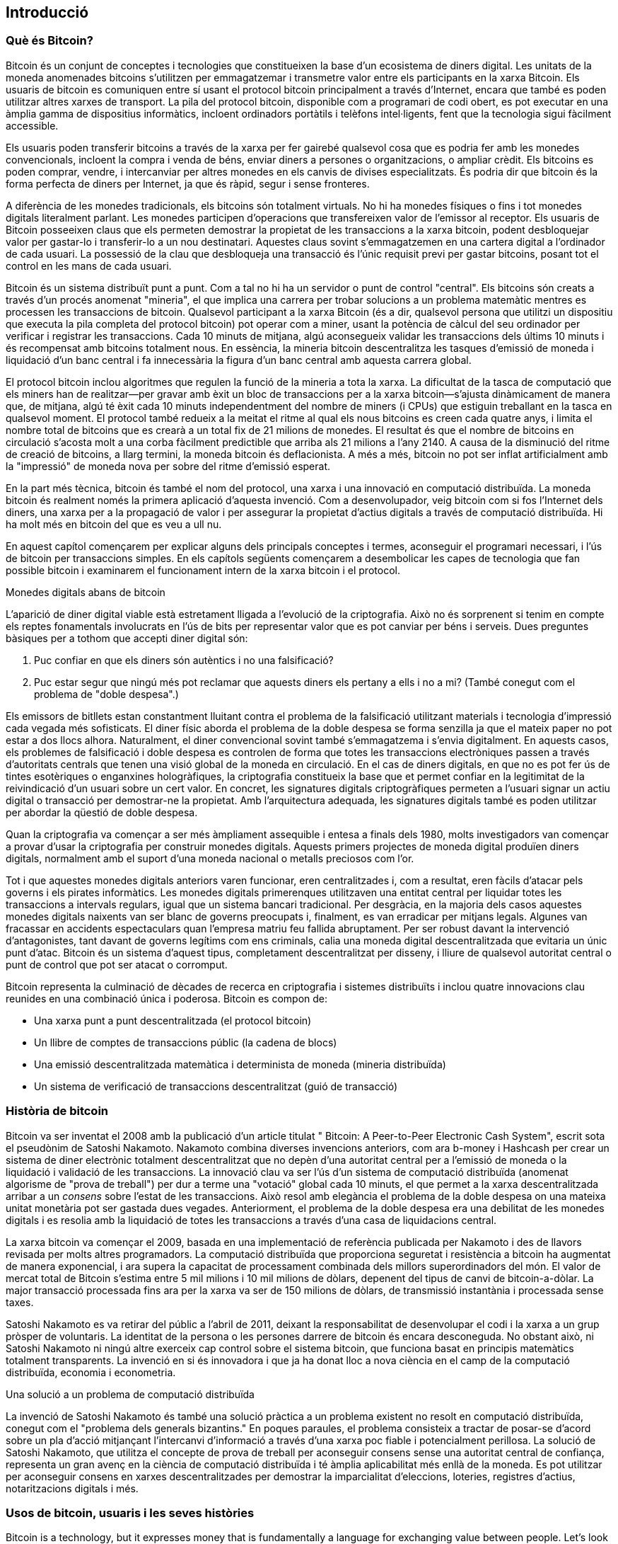 [[Ch01_intro_what_is_bitcoin]]
== Introducció

=== Què és Bitcoin?

((("bitcoin", id = "ix_ch01-asciidoc0", rang = "startofrange"))) ((("bitcoin", "definit"))) Bitcoin és un conjunt de conceptes i tecnologies que constitueixen la base d'un ecosistema de diners digital. Les unitats de la moneda anomenades bitcoins s'utilitzen per emmagatzemar i transmetre valor entre els participants en la xarxa Bitcoin. Els usuaris de bitcoin es comuniquen entre sí usant el protocol bitcoin principalment a través d'Internet, encara que també es poden utilitzar altres xarxes de transport. La pila del protocol bitcoin, disponible com a programari de codi obert, es pot executar en una àmplia gamma de dispositius informàtics, incloent ordinadors portàtils i telèfons intel·ligents, fent que la tecnologia sigui fàcilment accessible.

Els usuaris poden transferir bitcoins a través de la xarxa per fer gairebé qualsevol cosa que es podria fer amb les monedes convencionals, incloent la compra i venda de béns, enviar diners a persones o organitzacions, o ampliar crèdit. Els bitcoins es poden comprar, vendre, i intercanviar per altres monedes en els canvis de divises especialitzats. És podria dir que bitcoin és la forma perfecta de diners per Internet, ja que és ràpid, segur i sense fronteres.

A diferència de les monedes tradicionals, els bitcoins són totalment virtuals. No hi ha monedes físiques o fins i tot monedes digitals literalment parlant. Les monedes participen d'operacions que transfereixen valor de l'emissor al receptor. Els usuaris de Bitcoin posseeixen claus que els permeten demostrar la propietat de les transaccions a la xarxa bitcoin, podent desbloquejar valor per gastar-lo i transferir-lo a un nou destinatari. Aquestes claus sovint s'emmagatzemen en una cartera digital a l'ordinador de cada usuari. La possessió de la clau que desbloqueja una transacció és l'únic requisit previ per gastar bitcoins, posant tot el control en les mans de cada usuari.

Bitcoin és un sistema distribuït punt a punt. Com a tal no hi ha un servidor o punt de control "central". Els bitcoins són creats a través d'un procés anomenat "mineria", el que implica una carrera per trobar solucions a un problema matemàtic mentres es processen les transaccions de bitcoin. Qualsevol participant a la xarxa Bitcoin (és a dir, qualsevol persona que utilitzi un dispositiu que executa la pila completa del protocol bitcoin) pot operar com a miner, usant la potència de càlcul del seu ordinador per verificar i registrar les transaccions. Cada 10 minuts de mitjana, algú aconsegueix validar les transaccions dels últims 10 minuts i és recompensat amb bitcoins totalment nous. En essència, la mineria bitcoin descentralitza les tasques d'emissió de moneda i liquidació d'un banc central i fa innecessària la figura d'un banc central amb aquesta carrera global. 
 
((("mineria", "algoritmes de regulació"))) El protocol bitcoin inclou algoritmes que regulen la funció de la mineria a tota la xarxa. La dificultat de la tasca de computació que els miners han de realitzar—per gravar amb èxit un bloc de transaccions per a la xarxa bitcoin—s'ajusta dinàmicament de manera que, de mitjana, algú té èxit cada 10 minuts independentment del nombre de miners (i CPUs) que estiguin treballant en la tasca en qualsevol moment. ((("bitcoin", "ritme d'emissió"))) El protocol també redueix a la meitat el ritme al qual els nous bitcoins es creen cada quatre anys, i limita el nombre total de bitcoins que es crearà a un total fix de 21 milions de monedes. El resultat és que el nombre de bitcoins en circulació s'acosta molt a una corba fàcilment predictible que arriba als 21 milions a l'any 2140. A causa de la disminució del ritme de creació de bitcoins, a llarg termini, la moneda bitcoin és deflacionista. A més a més, bitcoin no pot ser inflat artificialment amb la "impressió" de moneda nova per sobre del ritme d'emissió esperat.

En la part més tècnica, bitcoin és també el nom del protocol, una xarxa i una innovació en computació distribuïda. La moneda bitcoin és realment només la primera aplicació d'aquesta invenció. Com a desenvolupador, veig bitcoin com si fos l'Internet dels diners, una xarxa per a la propagació de valor i per assegurar la propietat d'actius digitals a través de computació distribuïda. Hi ha molt més en bitcoin del que es veu a ull nu. 

En aquest capítol començarem per explicar alguns dels principals conceptes i termes, aconseguir el programari necessari, i l'ús de bitcoin per transaccions simples. En els capítols següents començarem a desembolicar les capes de tecnologia que fan possible bitcoin i examinarem el funcionament intern de la xarxa bitcoin i el protocol. 

.Monedes digitals abans de bitcoin
****

((("bitcoin", "precursors a"))) L'aparició de diner digital viable està estretament lligada a l'evolució de la criptografia. Això no és sorprenent si tenim en compte els reptes fonamentals involucrats en l'ús de bits per representar valor que es pot canviar per béns i serveis. Dues preguntes bàsiques per a tothom que accepti diner digital són:

1. Puc confiar en que els diners són autèntics i no una falsificació?
2. Puc estar segur que ningú més pot reclamar que aquests diners els pertany a ells i no a mi? (També conegut com el ((("problema de doble despesa"))) problema de "doble despesa".)
 
((("falsificant"))) ((("cripto-moneda", "falsificant"))) Els emissors de bitllets estan constantment lluitant contra el problema de la falsificació utilitzant materials i tecnologia d'impressió cada vegada més sofisticats. El diner físic aborda el problema de la doble despesa se forma senzilla ja que el mateix paper no pot estar a dos llocs alhora. Naturalment, el diner convencional sovint també s'emmagatzema i s'envia digitalment. En aquests casos, els problemes de falsificació i doble despesa es controlen de forma que totes les transaccions electròniques passen a través d'autoritats centrals que tenen una visió global de la moneda en circulació. En el cas de diners digitals, en que no es pot fer ús de tintes esotèriques o enganxines hologràfiques, ((("criptografia"))) la criptografia constitueix la base que et permet confiar en la legitimitat de la reivindicació d'un usuari sobre un cert valor. En concret, les signatures digitals criptogràfiques permeten a l'usuari signar un actiu digital o transacció per demostrar-ne la propietat. Amb l'arquitectura adequada, les signatures digitals també es poden utilitzar per abordar la qüestió de doble despesa.

Quan la criptografia va començar a ser més àmpliament assequible i entesa a finals dels 1980, molts investigadors van començar a provar d'usar la criptografia per construir monedes digitals. Aquests primers projectes de moneda digital produïen diners digitals, normalment amb el suport d'una moneda nacional o metalls preciosos com l'or.

Tot i que aquestes monedes digitals anteriors varen funcionar, eren centralitzades i, com a resultat, eren fàcils d'atacar pels governs i els pirates informàtics. Les monedes digitals primerenques utilitzaven una entitat central per liquidar totes les transaccions a intervals regulars, igual que un sistema bancari tradicional. Per desgràcia, en la majoria dels casos aquestes monedes digitals naixents van ser blanc de governs preocupats i, finalment, es van erradicar per mitjans legals. Algunes van fracassar en accidents espectaculars quan l'empresa matriu feu fallida abruptament. Per ser robust davant la intervenció d'antagonistes, tant davant de governs legítims com ens criminals, calia una moneda digital descentralitzada que evitaria un únic punt d'atac. Bitcoin és un sistema d'aquest tipus, completament descentralitzat per disseny, i lliure de qualsevol autoritat central o punt de control que pot ser atacat o corromput.

Bitcoin representa la culminació de dècades de recerca en criptografia i sistemes distribuïts i inclou quatre innovacions clau reunides en una combinació única i poderosa. Bitcoin es compon de:
 
* Una xarxa punt a punt descentralitzada (el protocol bitcoin)
* Un llibre de comptes de transaccions públic (la cadena de blocs)
* Una emissió descentralitzada matemàtica i determinista de moneda (mineria distribuïda)
* Un sistema de verificació de transaccions descentralitzat (guió de transacció)

****

=== Història de bitcoin

((("bitcoin", "desenvolupament de"))) ((("Nakamoto, Satoshi"))) Bitcoin va ser inventat el 2008 amb la publicació d'un article titulat ((("Bitcoin: A Peer-to-Peer Electronic Cash System. (Nakamoto)")))" Bitcoin: A Peer-to-Peer Electronic Cash System", escrit sota el pseudònim de Satoshi Nakamoto. Nakamoto combina diverses invencions anteriors, com ara ((("b-money"))) ((("Hashcash"))) b-money i Hashcash per crear un sistema de diner electrònic totalment descentralitzat que no depèn d'una autoritat central per a l'emissió de moneda o la liquidació i validació de les transaccions. La innovació clau va ser l'ús d'un sistema de computació distribuïda (anomenat ((("algorisme de prova de treball"))) algorisme de "prova de treball") per dur a terme una "votació" global cada 10 minuts, el que permet a la xarxa descentralitzada arribar a un _consens_ sobre l'estat de les transaccions. Això resol amb elegància el problema de la doble despesa on una mateixa unitat monetària pot ser gastada dues vegades. Anteriorment, el problema de la doble despesa era una debilitat de les monedes digitals i es resolia amb la liquidació de totes les transaccions a través d'una casa de liquidacions central. 

((("xarxa bitcoin", "origen de"))) La xarxa bitcoin va començar el 2009, basada en una implementació de referència publicada per Nakamoto i des de llavors revisada per molts altres programadors. La computació distribuïda que proporciona seguretat i resistència a bitcoin ha augmentat de manera exponencial, i ara supera la capacitat de processament combinada dels millors superordinadors del món. El valor de mercat total de Bitcoin s'estima entre 5 mil milions i 10 mil milions de dòlars, depenent del tipus de canvi de bitcoin-a-dòlar. La major transacció processada fins ara per la xarxa va ser de 150 milions de dòlars, de transmissió instantània i processada sense taxes.

Satoshi Nakamoto es va retirar del públic a l'abril de 2011, deixant la responsabilitat de desenvolupar el codi i la xarxa a un grup pròsper de voluntaris. La identitat de la persona o les persones darrere de bitcoin és encara desconeguda. No obstant això, ni Satoshi Nakamoto ni ningú altre exerceix cap control sobre el sistema bitcoin, que funciona basat en principis matemàtics totalment transparents. La invenció en si és innovadora i que ja ha donat lloc a nova ciència en el camp de la computació distribuïda, economia i econometria. 


.Una solució a un problema de computació distribuïda
****
((("Problema dels generals Bizantins"))) La invenció de Satoshi Nakamoto és també una solució pràctica a un problema existent no resolt en computació distribuïda, conegut com el "problema dels generals bizantins." En poques paraules, el problema consisteix a tractar de posar-se d'acord sobre un pla d'acció mitjançant l'intercanvi d'informació a través d'una xarxa poc fiable i potencialment perillosa. La solució de Satoshi Nakamoto, que utilitza el concepte de prova de treball per aconseguir consens sense una autoritat central de confiança, representa un gran avenç en la ciència de computació distribuïda i té àmplia aplicabilitat més enllà de la moneda. Es pot utilitzar per aconseguir consens en xarxes descentralitzades per demostrar la imparcialitat d'eleccions, loteries, registres d'actius, notaritzacions digitals i més. 
****


[[user-stories]]
=== Usos de bitcoin, usuaris i les seves històries

Bitcoin is a technology, but it expresses money that is fundamentally a language for exchanging value between people. Let's look at the people who are using bitcoin and some of the most common uses of the currency and protocol through their stories. We will reuse these stories throughout the book to illustrate the real-life uses of digital money and how they are made possible by the various technologies that are part of bitcoin. 

Minorista nord-americà de valor baix::
L'Alice viu a l'àrea de la badia del nord de Califòrnia. Ha sentit parlar els seus amics tecnòfils de bitcoin i vol començar a usar-lo. Seguirem la seva història a mesura que aprèn sobre bitcoin, n'adquireix alguns, i després gasta alguns dels seus bitcoin per comprar una tassa de cafè al Bob Cafe a Palo Alto. Aquesta història ens introduirà en el programari, els mercats de canvi, i transaccions bàsiques des de la perspectiva d'un consumidor final.

Minorista nord-americà de valor alt::
Carol és una galerista d'art a San Francisco. Ven pintures cares a canvi de bitcoin. Aquesta història introduirà els riscos d'un atac del "51%" de consens per als minoristes d'articles d'alt valor. 

Contractar serveis fora del país::
Bob, el propietari del cafè a Palo Alto, està construïnt un nou lloc web. Ha contractat un desenvolupador web de l'Índia, Gopesh, que viu a Bangalore, Índia. Gopesh s'ha compromès a pagar en Bitcoin. Aquesta història s'examinarà l'ús de Bitcoin per a la contractació de personal extern, serveis objecte del contracte, i transferències bancàries internacionals. 

Donacions benèfiques ::
Eugenia is the director of a children's charity in the Philippines. Recently she has discovered bitcoin and wants to use it to reach a whole new group of foreign and domestic donors to fundraise for her charity. She's also investigating ways to use bitcoin to distribute funds quickly to areas of need. This story will show the use of bitcoin for global fundraising across currencies and borders and the use of an open ledger for transparency in charitable organizations.

Importacions/exportacions ::
Mohammed is an electronics importer in Dubai. He's trying to use bitcoin to buy electronics from the US and China for import into the UAE to accelerate the process of payments for imports. This story will show how bitcoin can be used for large business-to-business international payments tied to physical goods.

Mineria de bitcoin ::
Jing és un estudiant d'enginyeria informàtica a Xangai. Ha construït una plataforma de "mineria" per minar bitcoins, usant les seves habilitats d'enginyeria per complementar els seus ingressos. Aquesta història examinarà la base "industrial" de bitcoin: l'equip especialitzat que s'utilitza per assegurar la xarxa Bitcoin i emetre nova moneda.

Cadascuna d'aquestes històries està basada en persones reals i indústries reals que estan utilitzant actualment bitcoin per crear nous mercats, noves indústries i solucions innovadores a problemes econòmics mundials. 

=== Com començar

((("bitcoin","formes de")))Per unir-se a la xarxa bitcoin i començar a utilitzar la moneda, tot el que l'usuari ha de fer és descarregar una aplicació o utilizar una aplicació web. Com que bitcoin és un estandard, hi ha moltes implementacions dels clients de software de bitcoin. També hi ha una implementació de referència coneguda com a Client Satoshi, la qual és gestionada com a projecte de codi obert per un equip de desenvolupadors i és una derivació de la implementació original de Satoshi Nakamoto. 

Els tres tipus principals de clients bitcoin són:

Full client:: ((("full nodes")))A full client, or "full node," is a client that stores the entire history of bitcoin transactions (every transaction by every user, ever), manages the users' wallets, and can initiate transactions directly on the bitcoin network. This is similar to a standalone email server, in that it handles all aspects of the protocol without relying on any other servers or third-party services.

Client lleuger::(((client lleuger")))Un client lleuger enmagatzema el moneder de l'usuari pero es basa en servidors propietat de terceres parts  per accedir a les transaccions de la xarxa bitcoin. El client lleuger no enmagatzema una copia completa de les transaccions, per tant ha de creure en la validació per part dels servidors de terceres parts.  És semblant a un client de correu electronic independent que per accedir a l'esafata d'entrada necessita de serivdors de tercers. 

Web client:: ((("web clients")))Web clients are accessed through a web browser and store the user's wallet on a server owned by a third party. This is similar to webmail in that it relies entirely on a third-party server. 

.Mobile Bitcoin
****
((("mobile clients")))((("smartphones, bitcoin clients for")))Mobile clients for smartphones, such as those based on the Android system, can either operate as full clients, lightweight clients, or web clients. Some mobile clients are synchronized with a web or desktop client, providing a multiplatform wallet across multiple devices but with a common source of funds.
****

The choice of bitcoin client depends on how much control the user wants over funds. A full client will offer the highest level of control and independence for the user, but in turn puts the burden of backups and security on the user. On the other end of the range of choices, a web client is the easiest to set up and use, but the trade-off with a web client is that counterparty risk is introduced because security and control is shared with the user and the owner of the web service. If a web-wallet service is compromised, as many have been, the users can lose all their funds. Conversely, if users have a full client without adequate backups, they might lose their funds through a computer mishap. 

For the purposes of this book, we will be demonstrating the use of a variety of downloadable bitcoin clients, from the reference implementation (the Satoshi client) to web wallets. Some of the examples will require the use of the reference client, which, in addition to being a full client, also exposes APIs to the wallet, network, and transaction services. If you are planning to explore the programmatic interfaces into the bitcoin system, you will need the reference client.

==== Inici ràpid

((("bitcoin","wallet setup")))((("wallets","setting up")))Alice, who we introduced in <<user-stories>>, is not a technical user and only recently heard about bitcoin from a friend. She starts her journey by visiting the((("bitcoin.org"))) official website http://www.bitcoin.org[bitcoin.org], where she finds a broad selection of bitcoin clients. Following the advice on the bitcoin.org site, she chooses the lightweight bitcoin client((("Multibit client"))) Multibit. 

L'Alícia segueix un enllaç des del lloc bitcoin.org per descarregar i instal·lar Multibit en el seu ordinador de sobretaula. Multibit està disponible per als sistemes Windows, Mac OS i Linux.

[WARNING]
====
((("wallets","security of")))A bitcoin wallet must be protected by a password or passphrase. There are many bad actors attempting to break weak passwords, so take care to select one that cannot be easily broken. Use a combination of upper and lowercase characters, numbers, and symbols. Avoid personal information such as birth dates or names of sports teams. Avoid any words commonly found in dictionaries, in any language. If you can, use a password generator to create a completely random password that is at least 12 characters in length. Remember: bitcoin is money and can be instantly moved anywhere in the world. If it is not well protected, it can be easily stolen.
====

Once Alice has downloaded and installed the Multibit application, she runs it and is greeted by a Welcome screen, as shown in <<multibit-welcome>>.

[[multibit-welcome]]
.Pantalla de benvinguda del client bitcoin Multibit.
image::images/msbt_0101.png["MultibitWelcome"]

((("addresses, bitcoin","created by Multibit")))Multibit automatically creates a wallet and a new bitcoin address for Alice, which Alice can see by clicking the Request tab shown in <<multibit-request>>.
[[multibit-request]]
.Nova adreça bitcoin de l'Alice, a la pestanya de sol·licitud del client Multibit
image::images/msbt_0102.png["MultibitReceive"]

The most important part of this screen is Alice's _bitcoin address_. Like an email address, Alice can share this address and anyone can use it to send money directly to her new wallet. On the screen it appears as a long string of letters and numbers: +1Cdid9KFAaatwczBwBttQcwXYCpvK8h7FK+. Next to the wallet's bitcoin address is a QR code, a form of barcode that contains the same information in a format that can be scanned by a smartphone camera. The QR code is the black-and-white square on the right side of the window. Alice can copy the bitcoin address or the QR code onto her clipboard by clicking the copy button adjacent to each of them. Clicking the QR code itself will magnify it, so that it can be easily scanned by a smartphone camera. 

L'Alice també pot imprimir el codi QR com una forma de donar fàcilment la seva adreça als altres sense que hagin d'escriure la llarga cadena de lletres i números. 

[TIP]
====
((("addresses, bitcoin","sharing")))Bitcoin addresses start with the digit 1 or 3. Like email addresses, they can be shared with other bitcoin users who can use them to send bitcoin directly to your wallet. Unlike email addresses, you can create new addresses as often as you like, all of which will direct funds to your wallet. A wallet is simply a collection of addresses and the keys that unlock the funds within. You can increase your privacy by using a different address for every transaction. There is practically no limit to the number of addresses a user can create.
====

L'Alice ja està a punt per començar a utilitzar el seu nou moneder bitcoin. 

[[getting_first_bitcoin]]
==== Com aconseguir els teus primers bitcoins

((("bitcoin","acquiring")))((("currency markets")))It is not possible to buy bitcoins at a bank or foreign exchange kiosks at this time. As of 2014, it is still quite difficult to acquire bitcoins in most countries. There are a number of specialized currency exchanges where you can buy and sell bitcoin in exchange for a local currency. These operate as web-based currency markets and include:

http://bitstamp.net[Bitstamp]:: A European currency market that supports several currencies including euros (EUR) and US dollars (USD) via wire transfer.((("Bitstamp currency market")))
http://www.coinbase.com[Coinbase]:: A US-based bitcoin wallet and platform where merchants and consumers can transact in bitcoin. Coinbase makes it easy to buy and sell bitcoin, allowing users to connect to US checking accounts via the ACH system.((("Coinbase.com")))

Cryptocurrency exchanges such as these operate at the intersection of national currencies and cryptocurrencies. As such, they are subject to national and international regulations, and are often specific to a single country or economic area and specialize in the national currencies of that area. Your choice of currency exchange will be specific to the national currency you use and limited to the exchanges that operate within the legal jurisdiction of your country.  Similar to opening a bank account, it takes several days or weeks to set up the necessary accounts with these services because they require various forms of identification to comply with((("AML (Anti-Money Laundering) banking regulations")))((("banking regulations and bitcoin")))((("KYC (Know Your Customer) banking regulations"))) KYC (know your customer) and AML (anti-money laundering) banking regulations. Once you have an account on a bitcoin exchange, you can then buy or sell bitcoins quickly just as you could with foreign currency with a brokerage account.

You can find a more complete list at http://bitcoincharts.com/markets[bitcoin charts], a site that offers price quotes and other market data across many dozens of currency exchanges. 

Hi ha quatre mètodes addicionals per obtenir bitcoins com un nou usuari:

* Find((("bitcoins, buying for cash"))) a friend who has bitcoins and buy some from him directly. Many bitcoin users start this way. 
* Utilitza un servei classificat com ara localbitcoins.com per trobar un venedor allí mateix on visquis per comprar bitcoins a canvi de diners en efectiu amb una transacció en persona. 
* Vendre un producte o servei a canvi de bitcoin. Si ets un programador, ven les teves habilitats de programació. 
* Use((("ATMs, bitcoin")))((("bitcoin ATMs"))) a bitcoin ATM in your city.  Find a bitcoin ATM close to you using an online map from http://www.coindesk.com/bitcoin-atm-map/[CoinDesk].

Alice was introduced to bitcoin by a friend and so she has an easy way of getting her first bitcoins while she waits for her account on a California currency market to be verified and activated. 

[[sending_receiving]]
==== Enviament i rebuda de bitcoins

((("bitcoin","sending/receiving", id="ix_ch01-asciidoc1", range="startofrange")))Alice has created her bitcoin wallet and she is now ready to receive funds. Her wallet application randomly generated a private key (described in more detail in <<private_keys>>) together with its corresponding bitcoin address. At this point, her bitcoin address is not known to the bitcoin network or "registered" with any part of the bitcoin system. Her bitcoin address is simply a number that corresponds to a key that she can use to control access to the funds. There is no account or association between that address and an account. Until the moment this address is referenced as the recipient of value in a transaction posted on the bitcoin ledger (the blockchain), it is simply part of the vast number of possible addresses that are "valid" in bitcoin. Once it has been associated with a transaction, it becomes part of the known addresses in the network and Alice can check its balance on the public ledger. 

Alice meets her friend Joe, who introduced her to bitcoin, at a local restaurant so they can exchange some US dollars and put some bitcoins into her account. She has brought a printout of her address and the QR code as displayed in her bitcoin wallet. There is nothing sensitive, from a security perspective, about the bitcoin address. It can be posted anywhere without risking the security of her account. 

Alice wants to convert just 10 US dollars into bitcoin, so as not to risk too much money on this new technology. She gives Joe a $10 bill and the printout of her address so that Joe can send her the equivalent amount of bitcoin. 

((("exchange rate, finding")))Next, Joe has to figure out the exchange rate so that he can give the correct amount of bitcoin to Alice. There are hundreds of applications and websites that can provide the current market rate. Here are some of the most popular:
	
http://bitcoincharts.com[Bitcoin Charts]:: ((("bitcoincharts.com")))A market data listing service that shows the market rate of bitcoin across many exchanges around the globe, denominated in different local currencies
http://bitcoinaverage.com/[Bitcoin Average]:: ((("bitcoinaverage.com")))A site that provides a simple view of the volume-weighted-average for each currency 
http://www.zeroblock.com/[ZeroBlock]:: ((("ZeroBlock")))A free Android and iOS application that can display a bitcoin price from different exchanges (see <<zeroblock-android>>)
http://www.bitcoinwisdom.com/[Bitcoin Wisdom]:: ((("bitcoinwisdom.com")))Another market data listing service
	
[[zeroblock-android]]
.ZeroBlock, una aplicació amb preus de mercat de bitcoin per Android i iOS
image::images/msbt_0103.png["zeroblock screenshot"]
	
Using one of the applications or websites just listed, Joe determines the price of bitcoin to be approximately 100 US dollars per bitcoin. At that rate he should give Alice 0.10 bitcoin, also known as 100 millibits, in return for the 10 US dollars she gave him. 

Once Joe has established a fair exchange price, he opens his mobile wallet application and selects to "send" bitcoin. For example, if using the Blockchain mobile wallet on an Android phone, he would see a screen requesting two inputs, as shown in <<blockchain-mobile-send>>.

* L'adreça bitcoin de destí de la transacció
* La quantitat de bitcoin a enviar


In the input field for the bitcoin address, there is a small icon that looks like a QR code. This allows Joe to scan the barcode with his smartphone camera so that he doesn't have to type in Alice's bitcoin address (+1Cdid9KFAaatwczBwBttQcwXYCpvK8h7FK+), which is quite long and difficult to type. Joe taps the QR code icon and activates the smartphone camera, scanning the QR code from Alice's printed wallet that she brought with her. The mobile wallet application fills in the bitcoin address and Joe can check that it scanned correctly by comparing a few digits from the address with the address printed by Alice. 

[[blockchain-mobile-send]]
.Blockchain mobile wallet's bitcoin send screen
image::images/msbt_0104.png["blockchain mobile send screen"]

Joe then enters the bitcoin value for the transaction, 0.10 bitcoin. He carefully checks to make sure he has entered the correct amount, because he is about to transmit money and any mistake could be costly. Finally, he presses Send to transmit the transaction. Joe's mobile bitcoin wallet constructs a transaction that assigns 0.10 bitcoin to the address provided by Alice, sourcing the funds from Joe's wallet and signing the transaction with Joe's private keys. This tells the bitcoin network that Joe has authorized a transfer of value from one of his addresses to Alice's new address. As the transaction is transmitted via the peer-to-peer protocol, it quickly propagates across the bitcoin network. In less than a second, most of the well-connected nodes in the network receive the transaction and see Alice's address for the first time. 

If Alice has a smartphone or laptop with her, she will also be able to see the transaction. The bitcoin ledger—a constantly growing file that records every bitcoin transaction that has ever occurred—is public, meaning that all she has to do is look up her own address and see if any funds have been sent to it. She can do this quite easily at the((("blockchain.info website"))) blockchain.info website by entering her address in the search box. The website will show her a http://bit.ly/1u0FFKL[page] listing all the transactions to and from that address. If Alice is watching that page, it will update to show a new transaction transferring 0.10 bitcoin to her balance soon after Joe hits Send. 

++++
<?hard-pagebreak?>
++++

.Confirmacions
****
((("confirmation of transactions")))At first, Alice's address will show the transaction from Joe as "Unconfirmed." This means that the transaction has been propagated to the network but has not yet been included in the bitcoin transaction ledger, known as the blockchain. To be included, the transaction must be "picked up" by a miner and included in a block of transactions. Once a new block is created, in approximately 10 minutes, the transactions within the block will be accepted as "confirmed" by the network and can be spent. The transaction is seen by all instantly, but it is only "trusted" by all when it is included in a newly mined block.
****

Alice is now the proud owner of 0.10 bitcoin that she can spend. In the next chapter we will look at her first purchase with bitcoin, and examine the underlying transaction and propagation technologies in more detail.(((range="endofrange", startref="ix_ch01-asciidoc1")))(((range="endofrange", startref="ix_ch01-asciidoc0")))

